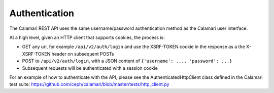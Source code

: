
Authentication
==============

The Calamari REST API uses the same username/password authentication method as the Calamari
user interface.

At a high level, given an HTTP client that supports cookies, the process is:

* GET any url, for example ``/api/v2/auth/login`` and use the XSRF-TOKEN cookie in the response
  as a the X-XSRF-TOKEN header on subsequent POSTs
* POST to ``/api/v2/auth/login``, with a JSON content of ``{'username': ..., 'password': ...}``
* Subsequent requests will be authenticated with a session cookie

For an example of how to authenticate with the API, please see the AuthenticatedHttpClient
class defined in the Calamari test suite: https://github.com/ceph/calamari/blob/master/tests/http_client.py

